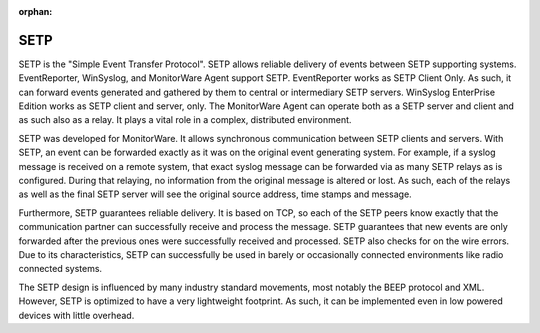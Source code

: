 :orphan:


.. _glossary-setp:
.. supporting-labels-marker

.. index:: SETP

SETP
====

SETP is the "Simple Event Transfer Protocol". SETP allows reliable delivery of
events between SETP supporting systems. EventReporter, WinSyslog, and
MonitorWare Agent support SETP. EventReporter works as SETP Client Only. As
such, it can forward events generated and gathered by them to central or
intermediary SETP servers. WinSyslog EnterPrise Edition works as SETP client
and server, only. The MonitorWare Agent can operate both as a SETP server and
client and as such also as a relay. It plays a vital role in a complex,
distributed environment.

SETP was developed for MonitorWare. It allows synchronous communication between
SETP clients and servers. With SETP, an event can be forwarded exactly as it
was on the original event generating system. For example, if a syslog message
is received on a remote system, that exact syslog message can be forwarded via
as many SETP relays as is configured. During that relaying, no information from
the original message is altered or lost.  As such, each of the relays as well
as the final SETP server will see the original source address, time stamps and
message.

Furthermore, SETP guarantees reliable delivery. It is based on TCP, so each of
the SETP peers know exactly that the communication partner can successfully
receive and process the message. SETP guarantees that new events are only
forwarded after the previous ones were successfully received and processed.
SETP also checks for on the wire errors. Due to its characteristics, SETP can
successfully be used in barely or occasionally connected environments like
radio connected systems.

The SETP design is influenced by many industry standard movements, most notably
the BEEP protocol and XML. However, SETP is optimized to have a very
lightweight footprint. As such, it can be implemented even in low powered
devices with little overhead.

